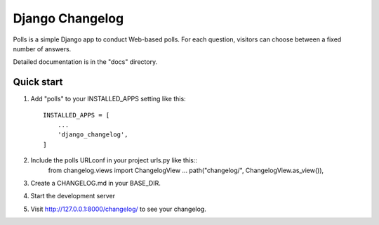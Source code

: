 =================
Django Changelog
=================

Polls is a simple Django app to conduct Web-based polls. For each
question, visitors can choose between a fixed number of answers.

Detailed documentation is in the "docs" directory.

Quick start
-----------

1. Add "polls" to your INSTALLED_APPS setting like this::

    INSTALLED_APPS = [
        ...
        'django_changelog',
    ]

2. Include the polls URLconf in your project urls.py like this::
    from changelog.views import ChangelogView
    ...
    path("changelog/", ChangelogView.as_view()),

3. Create a CHANGELOG.md in your BASE_DIR.

4. Start the development server

5. Visit http://127.0.0.1:8000/changelog/ to see your changelog.